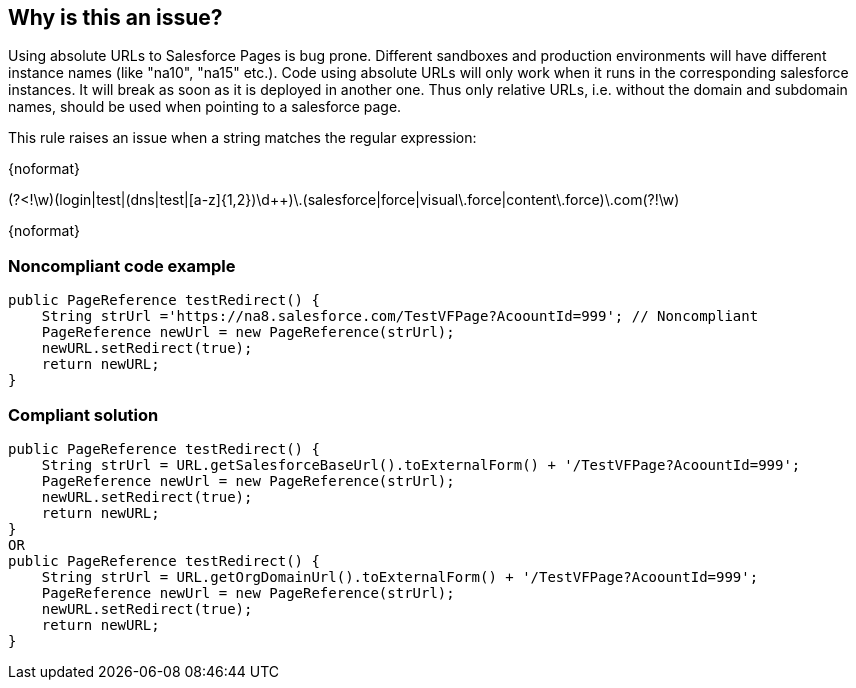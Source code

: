 == Why is this an issue?

Using absolute URLs to Salesforce Pages is bug prone. Different sandboxes and production environments will have different instance names (like "na10", "na15" etc.). Code using absolute URLs will only work when it runs in the corresponding salesforce instances. It will break as soon as it is deployed in another one. Thus only relative URLs, i.e. without the domain and subdomain names, should be used when pointing to a salesforce page.


This rule raises an issue when a string matches the regular expression:

{noformat}

(?<!\w)(login|test|(dns|test|[a-z]{1,2})\d{plus}{plus})\.(salesforce|force|visual\.force|content\.force)\.com(?!\w)

{noformat}


=== Noncompliant code example

[source,apex]
----
public PageReference testRedirect() {
    String strUrl ='https://na8.salesforce.com/TestVFPage?AcoountId=999'; // Noncompliant
    PageReference newUrl = new PageReference(strUrl);
    newURL.setRedirect(true);
    return newURL;
}
----


=== Compliant solution

[source,apex]
----
public PageReference testRedirect() {
    String strUrl = URL.getSalesforceBaseUrl().toExternalForm() + '/TestVFPage?AcoountId=999';
    PageReference newUrl = new PageReference(strUrl);
    newURL.setRedirect(true);
    return newURL;
}
OR
public PageReference testRedirect() {
    String strUrl = URL.getOrgDomainUrl().toExternalForm() + '/TestVFPage?AcoountId=999';
    PageReference newUrl = new PageReference(strUrl);
    newURL.setRedirect(true);
    return newURL;
}
----


ifdef::env-github,rspecator-view[]

'''
== Implementation Specification
(visible only on this page)

=== Message

Make this absolute URL relative.


=== Highlighting

The URL String


'''
== Comments And Links
(visible only on this page)

=== on 6 Aug 2019, 10:46:28 Alban Auzeill wrote:
\[~nicolas.harraudeau],


I disagree with the regular expression (http|https)://[^/]\.(salesforce|force)\.com.*

 IMO it's too generic (and by the way wrong because [^/] match only one character), we should only report issues for server hostnames that belong to a group, for example:

{noformat}

dns03.salesforce.com

dns06.salesforce.com


ns2.salesforce.com

ns4.salesforce.com


https://cs1.salesforce.com

https://cs2.salesforce.com


https://c.cs3.visual.force.com

https://c.cs4.visual.force.com


https://na4.salesforce.com

https://ap7.salesforce.com

https://eu9.salesforce.com

https://cs12.salesforce.com


https://my-domain-dev-ed--c.na50.content.force.com/


test1.force.com

test3.force.com


https://login.salesforce.com (production) 

https://test.salesforce.com (sandbox) 

{noformat}

But not if the server hostname does not belong to a group, for example:

{noformat}

www.salesforce.com

admin.salesforce.com

blog.salesforce.com

community.salesforce.com

developers.salesforce.com

downloads.salesforce.com

info.salesforce.com

mail.salesforce.com

mobile.salesforce.com

support.salesforce.com

video.salesforce.com


mydomain.my.salesforce.com


m.force.com

error.force.com

payment.force.com

directory.force.com

database.force.com


redhat.force.com

cisco.force.com

dell.force.com

{noformat}

I prefer a more specific expression compliant with the above lists:

{noformat}

(?<!\w)(login|test|(dns|test|[a-z]{1,2})\d{plus}{plus})\.(salesforce|force|visual\.force|content\.force)\.com(?!\w)

{noformat}

endif::env-github,rspecator-view[]
